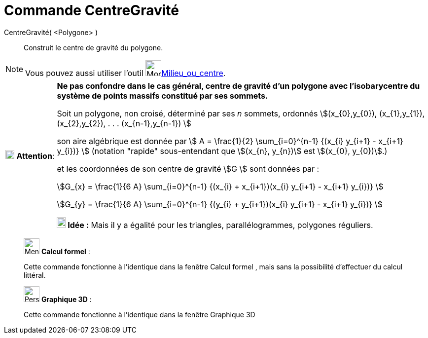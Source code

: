 = Commande CentreGravité
:page-en: commands/Centroid
ifdef::env-github[:imagesdir: /fr/modules/ROOT/assets/images]

CentreGravité( <Polygone> )::
  Construit le centre de gravité du polygone.

[NOTE]
====

Vous pouvez aussi utiliser l'outil image:32px-Mode_midpoint.svg.png[Mode
midpoint.svg,width=32,height=32]xref:/tools/Milieu_ou_centre.adoc[Milieu_ou_centre].

====



[width="100%",cols="12%,88%",]
|===
|image:18px-Attention.png[Attention,title="Attention",width=18,height=18] *Attention*: |*Ne pas confondre dans le cas
général, centre de gravité d'un polygone avec l'isobarycentre du système de points massifs constitué par ses sommets.*


Soit un polygone, non croisé, déterminé par ses _n_ sommets, ordonnés stem:[(x_{0},y_{0}), (x_{1},y_{1}),
(x_{2},y_{2}), . . . (x_{n-1},y_{n-1}) ]

son aire algébrique est donnée par stem:[ Α = \frac{1}{2} \sum_{i=0}^{n-1} {(x_{i} y_{i+1} - x_{i+1} y_{i})} ]
(notation "rapide" sous-entendant que stem:[(x_{n}, y_{n})] est stem:[(x_{0}, y_{0})].)

et les coordonnées de son centre de gravité stem:[G ] sont données par :

stem:[G_{x} = \frac{1}{6 Α} \sum_{i=0}^{n-1} {(x_{i} + x_{i+1})(x_{i} y_{i+1} - x_{i+1} y_{i})} ]

stem:[G_{y} = \frac{1}{6 Α} \sum_{i=0}^{n-1} {(y_{i} + y_{i+1})(x_{i} y_{i+1} - x_{i+1} y_{i})} ]

*image:18px-Bulbgraph.png[Note,title="Note",width=18,height=22] Idée :* Mais il y a égalité pour les triangles,
parallélogrammes, polygones réguliers.

|===



___________________________________________________________

image:32px-Menu_view_cas.svg.png[Menu view cas.svg,width=32,height=32] *Calcul formel* :

Cette commande fonctionne à l'identique dans la fenêtre Calcul formel , mais sans la possibilité d'effectuer du calcul
littéral.


___________________________________________________________

___________________________________________________________

image:32px-Perspectives_algebra_3Dgraphics.svg.png[Perspectives algebra 3Dgraphics.svg,width=32,height=32] *Graphique
3D* :

Cette commande fonctionne à l'identique dans la fenêtre Graphique 3D
